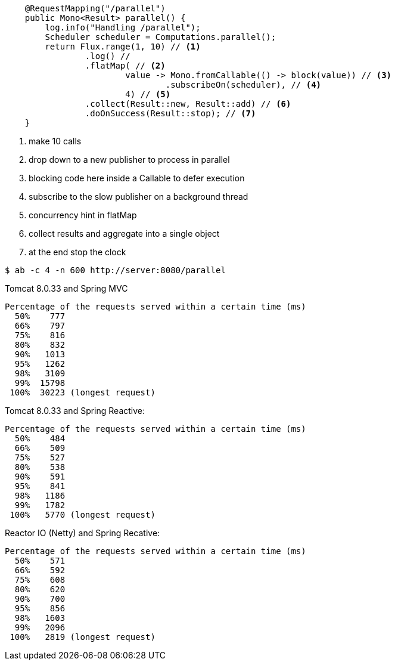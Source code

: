 ```java
    @RequestMapping("/parallel")
    public Mono<Result> parallel() {
        log.info("Handling /parallel");
        Scheduler scheduler = Computations.parallel();
        return Flux.range(1, 10) // <1>
                .log() //
                .flatMap( // <2>
                        value -> Mono.fromCallable(() -> block(value)) // <3>
                                .subscribeOn(scheduler), // <4>
                        4) // <5>
                .collect(Result::new, Result::add) // <6>
                .doOnSuccess(Result::stop); // <7>
    }
```
<1> make 10 calls
<2> drop down to a new publisher to process in parallel
<3> blocking code here inside a Callable to defer execution
<4> subscribe to the slow publisher on a background thread
<5> concurrency hint in flatMap
<6> collect results and aggregate into a single object
<7> at the end stop the clock

```
$ ab -c 4 -n 600 http://server:8080/parallel
```

Tomcat 8.0.33 and Spring MVC

```
Percentage of the requests served within a certain time (ms)
  50%    777
  66%    797
  75%    816
  80%    832
  90%   1013
  95%   1262
  98%   3109
  99%  15798
 100%  30223 (longest request)
```

Tomcat 8.0.33 and Spring Reactive:

```
Percentage of the requests served within a certain time (ms)
  50%    484
  66%    509
  75%    527
  80%    538
  90%    591
  95%    841
  98%   1186
  99%   1782
 100%   5770 (longest request)
```

Reactor IO (Netty) and Spring Recative:

```
Percentage of the requests served within a certain time (ms)
  50%    571
  66%    592
  75%    608
  80%    620
  90%    700
  95%    856
  98%   1603
  99%   2096
 100%   2819 (longest request)
```